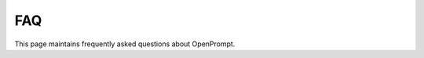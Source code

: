 FAQ
================================

This page maintains frequently asked questions about OpenPrompt.

